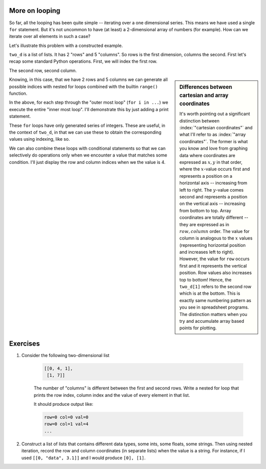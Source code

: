 .. index::
    pair: nested for loop; loops

More on looping
===============

So far, all the looping has been quite simple -- iterating over a one dimensional series. This means we have used a single ``for`` statement. But it's not uncommon to have (at least) a 2-dimensional array of numbers (for example). How can we iterate over all elements in such a case?

Let's illustrate this problem with a constructed example.

.. jupyter-execute::
    :linenos:

    two_d = [[0, 4, 1, 9, 5],
             [1, 4, 7, 1, 3]]

``two_d`` is a list of lists. It has 2 "rows" and 5 "columns". So rows is the first dimension, columns the second. First let's recap some standard Python operations. First, we will index the first row.

.. jupyter-execute::
    :linenos:

    two_d[0]

The second row, second column.

.. jupyter-execute::
    :linenos:

    two_d[1][1]

.. sidebar:: Differences between cartesian and array coordinates
    :name: array_coordinates

    It's worth pointing out a significant distinction between :index:`"cartesian coordinates"` and what I'll refer to as :index:`"array coordinates"`. The former is what you know and love from graphing data where coordinates are expressed as :math:`x, y` in that order, where the :math:`x`-value occurs first and represents a position on a horizontal axis -- increasing from left to right. The :math:`y`-value comes second and represents a position on the vertical axis -- increasing from bottom to top. Array coordinates are totally different -- they are expressed as in :math:`row, column` order. The value for column is analogous to the :math:`x` values (representing horizontal position and increases left to right). However, the value for ``row`` occurs first and it represents the vertical position. Row values also increases top to bottom! Hence, the ``two_d[1]`` refers to the second row which is at the bottom. This is exactly same numbering pattern as you see in spreadsheet programs. The distinction matters when you try and accumulate array based points for plotting.

Knowing, in this case, that we have 2 rows and 5 columns we can generate all possible indices with nested for loops combined with the builtin ``range()`` function.

.. jupyter-execute::
    :linenos:

    for i in range(2):
        for j in range(5):
            pass

In the above, for each step through the "outer most loop" (``for i in ...``) we execute the entire "inner most loop". I'll demonstrate this by just adding a print statement.

.. jupyter-execute::
    :linenos:

    for i in range(2):
        for j in range(5):
            print(f"i={i}, j={j}")

These ``for`` loops have only generated series of integers. These are useful, in the context of ``two_d``, in that we can use these to obtain the corresponding values using indexing, like so.

.. jupyter-execute::
    :linenos:

    for i in range(2):
        for j in range(5):
            print(two_d[i][j])

We can also combine these loops with conditional statements so that we can selectively do operations only when we encounter a value that matches some condition. I'll just display the row and column indices when we the value is 4.

.. jupyter-execute::
    :linenos:

    for i in range(2):
        for j in range(5):
            if two_d[i][j] == 4:
                print(f"i={i}, j={j}")

Exercises
=========

#. Consider the following two-dimensional list

    .. code-block:: text
    
        [[0, 4, 1],
         [1, 7]]

    The number of "columns" is different between the first and second rows. Write a nested for loop that prints the row index, column index and the value of every element in that list.

    It should produce output like:

    .. code-block:: text
    
        row=0 col=0 val=0
        row=0 col=1 val=4
        ...

#. Construct a list of lists that contains different data types, some ints, some floats, some strings. Then using nested iteration, record the row and column coordinates (in separate lists) when the value is a string. For instance, if I used ``[[0, "data", 3.1]]`` and I would produce ``[0], [1]``.
